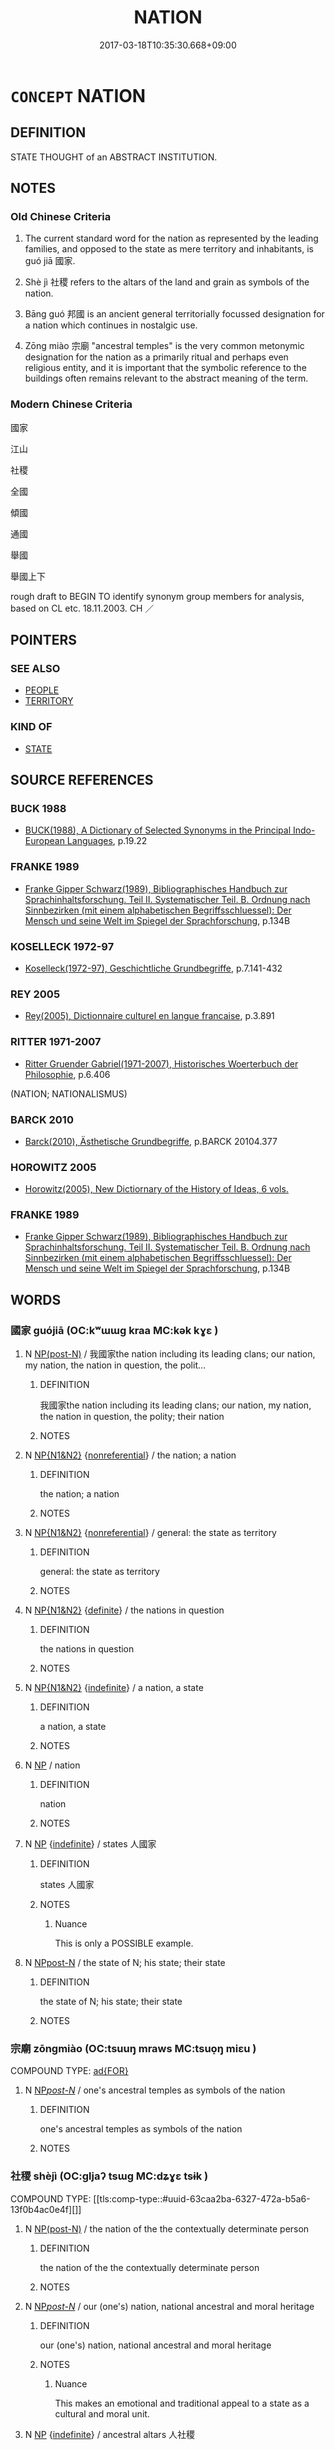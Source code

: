 # -*- mode: mandoku-tls-view -*-
#+TITLE: NATION
#+DATE: 2017-03-18T10:35:30.668+09:00        
#+STARTUP: content
* =CONCEPT= NATION
:PROPERTIES:
:CUSTOM_ID: uuid-b9f924c7-0540-4b4a-9c1f-67770bea8241
:SYNONYM+:  COUNTRY
:SYNONYM+:  SOVEREIGN STATE
:SYNONYM+:  STATE
:SYNONYM+:  LAND
:SYNONYM+:  REALM
:SYNONYM+:  KINGDOM
:SYNONYM+:  REPUBLIC
:SYNONYM+:  FATHERLAND
:SYNONYM+:  MOTHERLAND
:SYNONYM+:  PEOPLE
:SYNONYM+:  RACE
:TR_ZH: 民族/國家
:END:
** DEFINITION

STATE THOUGHT of an ABSTRACT INSTITUTION.

** NOTES

*** Old Chinese Criteria
1. The current standard word for the nation as represented by the leading families, and opposed to the state as mere territory and inhabitants, is guó jiā 國家.

2. Shè jì 社稷 refers to the altars of the land and grain as symbols of the nation.

3. Bāng guó 邦國 is an ancient general territorially focussed designation for a nation which continues in nostalgic use.

4. Zōng miào 宗廟 "ancestral temples" is the very common metonymic designation for the nation as a primarily ritual and perhaps even religious entity, and it is important that the symbolic reference to the buildings often remains relevant to the abstract meaning of the term.

*** Modern Chinese Criteria
國家

江山

社稷

全國

傾國

通國

舉國

舉國上下

rough draft to BEGIN TO identify synonym group members for analysis, based on CL etc. 18.11.2003. CH ／

** POINTERS
*** SEE ALSO
 - [[tls:concept:PEOPLE][PEOPLE]]
 - [[tls:concept:TERRITORY][TERRITORY]]

*** KIND OF
 - [[tls:concept:STATE][STATE]]

** SOURCE REFERENCES
*** BUCK 1988
 - [[cite:BUCK-1988][BUCK(1988), A Dictionary of Selected Synonyms in the Principal Indo-European Languages]], p.19.22

*** FRANKE 1989
 - [[cite:FRANKE-1989][Franke Gipper Schwarz(1989), Bibliographisches Handbuch zur Sprachinhaltsforschung. Teil II. Systematischer Teil. B. Ordnung nach Sinnbezirken (mit einem alphabetischen Begriffsschluessel): Der Mensch und seine Welt im Spiegel der Sprachforschung]], p.134B

*** KOSELLECK 1972-97
 - [[cite:KOSELLECK-1972-97][Koselleck(1972-97), Geschichtliche Grundbegriffe]], p.7.141-432

*** REY 2005
 - [[cite:REY-2005][Rey(2005), Dictionnaire culturel en langue francaise]], p.3.891

*** RITTER 1971-2007
 - [[cite:RITTER-1971-2007][Ritter Gruender Gabriel(1971-2007), Historisches Woerterbuch der Philosophie]], p.6.406
 (NATION; NATIONALISMUS)
*** BARCK 2010
 - [[cite:BARCK-2010][Barck(2010), Ästhetische Grundbegriffe]], p.BARCK 20104.377

*** HOROWITZ 2005
 - [[cite:HOROWITZ-2005][Horowitz(2005), New Dictiornary of the History of Ideas, 6 vols.]]
*** FRANKE 1989
 - [[cite:FRANKE-1989][Franke Gipper Schwarz(1989), Bibliographisches Handbuch zur Sprachinhaltsforschung. Teil II. Systematischer Teil. B. Ordnung nach Sinnbezirken (mit einem alphabetischen Begriffsschluessel): Der Mensch und seine Welt im Spiegel der Sprachforschung]], p.134B

** WORDS
   :PROPERTIES:
   :VISIBILITY: children
   :END:
*** 國家 guójiā (OC:kʷɯɯɡ kraa MC:kək kɣɛ )
:PROPERTIES:
:CUSTOM_ID: uuid-23a8db88-af85-4363-8137-aeff54285419
:Char+: 國(31,8/11) 家(40,7/10) 
:GY_IDS+: uuid-ba086483-4a6c-43de-800a-e37e8258b43a uuid-913e4503-2de6-45dc-b1b2-fb5134fe83f5
:PY+: guó jiā    
:OC+: kʷɯɯɡ kraa    
:MC+: kək kɣɛ    
:END: 
**** N [[tls:syn-func::#uuid-e2ece349-6f09-49f0-be4e-7b7c66094e6f][NP(post-N)]] / 我國家the nation including its leading clans; our nation, my nation, the nation in question, the polit...
:PROPERTIES:
:CUSTOM_ID: uuid-334b7d3c-3716-43e9-ac5f-7b62c74af68d
:WARRING-STATES-CURRENCY: 5
:END:
****** DEFINITION

我國家the nation including its leading clans; our nation, my nation, the nation in question, the polity; their nation

****** NOTES

**** N [[tls:syn-func::#uuid-0e71a24c-2529-482a-a575-a4f143a9890b][NP{N1&N2}]] {[[tls:sem-feat::#uuid-f8182437-4c38-4cc9-a6f8-b4833cdea2ba][nonreferential]]} / the nation; a nation
:PROPERTIES:
:CUSTOM_ID: uuid-cc526d23-d887-4e9f-a762-4411d5187d51
:WARRING-STATES-CURRENCY: 5
:END:
****** DEFINITION

the nation; a nation

****** NOTES

**** N [[tls:syn-func::#uuid-0e71a24c-2529-482a-a575-a4f143a9890b][NP{N1&N2}]] {[[tls:sem-feat::#uuid-f8182437-4c38-4cc9-a6f8-b4833cdea2ba][nonreferential]]} / general: the state as territory
:PROPERTIES:
:CUSTOM_ID: uuid-8dfcb379-4b5a-4aa5-b7ec-ab49576541f6
:WARRING-STATES-CURRENCY: 3
:END:
****** DEFINITION

general: the state as territory

****** NOTES

**** N [[tls:syn-func::#uuid-0e71a24c-2529-482a-a575-a4f143a9890b][NP{N1&N2}]] {[[tls:sem-feat::#uuid-792d0c88-0cc3-4051-85bc-a81539f27ae9][definite]]} / the nations in question
:PROPERTIES:
:CUSTOM_ID: uuid-18807506-e979-4466-b056-b93e9c1adb94
:WARRING-STATES-CURRENCY: 3
:END:
****** DEFINITION

the nations in question

****** NOTES

**** N [[tls:syn-func::#uuid-0e71a24c-2529-482a-a575-a4f143a9890b][NP{N1&N2}]] {[[tls:sem-feat::#uuid-c161d090-7e79-41e8-9615-93208fabbb99][indefinite]]} / a nation, a state
:PROPERTIES:
:CUSTOM_ID: uuid-95987889-6bdd-4468-9f41-42ecc7f2e355
:WARRING-STATES-CURRENCY: 3
:END:
****** DEFINITION

a nation, a state

****** NOTES

**** N [[tls:syn-func::#uuid-a8e89bab-49e1-4426-b230-0ec7887fd8b4][NP]] / nation
:PROPERTIES:
:CUSTOM_ID: uuid-9f730315-c913-491b-9386-b0759637c8d4
:END:
****** DEFINITION

nation

****** NOTES

**** N [[tls:syn-func::#uuid-a8e89bab-49e1-4426-b230-0ec7887fd8b4][NP]] {[[tls:sem-feat::#uuid-c161d090-7e79-41e8-9615-93208fabbb99][indefinite]]} / states 人國家
:PROPERTIES:
:CUSTOM_ID: uuid-17803372-7911-4578-9d10-a81b271c8685
:END:
****** DEFINITION

states 人國家

****** NOTES

******* Nuance
This is only a POSSIBLE example.

**** N [[tls:syn-func::#uuid-7ff85022-daa6-4ec8-892f-23641dce0f0f][NPpost-N]] / the state of N; his state; their state
:PROPERTIES:
:CUSTOM_ID: uuid-294f6e92-fb75-4847-9cb9-c1a67eb58c80
:END:
****** DEFINITION

the state of N; his state; their state

****** NOTES

*** 宗廟 zōngmiào (OC:tsuuŋ mraws MC:tsuo̝ŋ miɛu )
:PROPERTIES:
:CUSTOM_ID: uuid-eb078bbf-8c3c-4a9b-a5f3-7aabf631dc2f
:Char+: 宗(40,5/8) 廟(53,12/15) 
:GY_IDS+: uuid-c95274cd-bf70-417e-9420-a577f5674277 uuid-8db3b8a9-0ced-4946-b0fa-6cb90ef87315
:PY+: zōng miào    
:OC+: tsuuŋ mraws    
:MC+: tsuo̝ŋ miɛu    
:END: 
COMPOUND TYPE: [[tls:comp-type::#uuid-158466d0-465e-41f5-9dfb-da25df8b1d11][ad{FOR}]]


**** N [[tls:syn-func::#uuid-0c513944-f90e-42df-a8ad-65300f05c945][NP/post-N/]] / one's ancestral temples as symbols of the nation
:PROPERTIES:
:CUSTOM_ID: uuid-372ed2ba-2b94-4a79-a3b3-226052ba0056
:END:
****** DEFINITION

one's ancestral temples as symbols of the nation

****** NOTES

*** 社稷 shèjì (OC:ɡljaʔ tsɯɡ MC:dʑɣɛ tsɨk )
:PROPERTIES:
:CUSTOM_ID: uuid-27a8f4b4-3852-4322-b902-52c0f1497fcb
:Char+: 社(113,3/8) 稷(115,10/15) 
:GY_IDS+: uuid-29613fb8-5a4c-453c-8fff-94c5a2eab2d7 uuid-88230bcb-0413-4abc-a5a7-6764e51a8ab9
:PY+: shè jì    
:OC+: ɡljaʔ tsɯɡ    
:MC+: dʑɣɛ tsɨk    
:END: 
COMPOUND TYPE: [[tls:comp-type::#uuid-63caa2ba-6327-472a-b5a6-13f0b4ac0e4f][]]


**** N [[tls:syn-func::#uuid-e2ece349-6f09-49f0-be4e-7b7c66094e6f][NP(post-N)]] / the nation of the the contextually determinate person
:PROPERTIES:
:CUSTOM_ID: uuid-8bff7283-cd5e-41cb-a231-3735d873d9b5
:END:
****** DEFINITION

the nation of the the contextually determinate person

****** NOTES

**** N [[tls:syn-func::#uuid-0c513944-f90e-42df-a8ad-65300f05c945][NP/post-N/]] / our (one's) nation, national ancestral and moral heritage
:PROPERTIES:
:CUSTOM_ID: uuid-310a51e8-6b60-4f00-bd69-7eca47322c67
:WARRING-STATES-CURRENCY: 4
:END:
****** DEFINITION

our (one's) nation, national ancestral and moral heritage

****** NOTES

******* Nuance
This makes an emotional and traditional appeal to a state as a cultural and moral unit.

**** N [[tls:syn-func::#uuid-a8e89bab-49e1-4426-b230-0ec7887fd8b4][NP]] {[[tls:sem-feat::#uuid-c161d090-7e79-41e8-9615-93208fabbb99][indefinite]]} / ancestral altars 人社稷
:PROPERTIES:
:CUSTOM_ID: uuid-044e8470-edc8-4b23-8577-2e13b824ea3c
:END:
****** DEFINITION

ancestral altars 人社稷

****** NOTES

**** N [[tls:syn-func::#uuid-db0698e7-db2f-4ee3-9a20-0c2b2e0cebf0][NPab]] {[[tls:sem-feat::#uuid-2ef405b2-627b-4f29-940b-848d5428e30e][social]]} / the nation
:PROPERTIES:
:CUSTOM_ID: uuid-295ee5be-3178-4495-93e7-b475ff83c35f
:WARRING-STATES-CURRENCY: 3
:END:
****** DEFINITION

the nation

****** NOTES

**** N [[tls:syn-func::#uuid-7ff85022-daa6-4ec8-892f-23641dce0f0f][NPpost-N]] / (the subject's own) nation
:PROPERTIES:
:CUSTOM_ID: uuid-9974e0a5-33c8-446d-a448-05c8b9715ceb
:END:
****** DEFINITION

(the subject's own) nation

****** NOTES

**** N [[tls:syn-func::#uuid-51252bbe-3f6a-49cb-9a66-6037c29fab59][NPpost=Npr]] / the nation/altars of the land and grain of Npr
:PROPERTIES:
:CUSTOM_ID: uuid-1730a44c-2c43-4834-8a0d-789ceb7ecf55
:END:
****** DEFINITION

the nation/altars of the land and grain of Npr

****** NOTES

*** 邦國 bāngguó (OC:prooŋ kʷɯɯɡ MC:pɣɔŋ kək )
:PROPERTIES:
:CUSTOM_ID: uuid-e24a57d1-5faf-4e9f-b793-48c5a2c2975b
:Char+: 邦(163,4/7) 國(31,8/11) 
:GY_IDS+: uuid-1cdaf1e2-5e59-4da5-828c-28990daf00b9 uuid-ba086483-4a6c-43de-800a-e37e8258b43a
:PY+: bāng guó    
:OC+: prooŋ kʷɯɯɡ    
:MC+: pɣɔŋ kək    
:END: 
**** N [[tls:syn-func::#uuid-a8e89bab-49e1-4426-b230-0ec7887fd8b4][NP]] {[[tls:sem-feat::#uuid-c161d090-7e79-41e8-9615-93208fabbb99][indefinite]]} / states
:PROPERTIES:
:CUSTOM_ID: uuid-7bd9da06-f335-4a1a-8674-72be68a606e9
:END:
****** DEFINITION

states

****** NOTES

**** N [[tls:syn-func::#uuid-a8e89bab-49e1-4426-b230-0ec7887fd8b4][NP]] {[[tls:sem-feat::#uuid-f8182437-4c38-4cc9-a6f8-b4833cdea2ba][nonreferential]]} / the state
:PROPERTIES:
:CUSTOM_ID: uuid-3cff73c4-a2ca-4205-9b9e-8d412d16ad29
:END:
****** DEFINITION

the state

****** NOTES

**** N [[tls:syn-func::#uuid-a8e89bab-49e1-4426-b230-0ec7887fd8b4][NP]] {[[tls:sem-feat::#uuid-5fae11b4-4f4e-441e-8dc7-4ddd74b68c2e][plural]]} / the states of the empire
:PROPERTIES:
:CUSTOM_ID: uuid-e98b70a5-5ccd-4ab8-8e58-8038b1ea7873
:END:
****** DEFINITION

the states of the empire

****** NOTES

**** N [[tls:syn-func::#uuid-a8e89bab-49e1-4426-b230-0ec7887fd8b4][NP]] {[[tls:sem-feat::#uuid-792d0c88-0cc3-4051-85bc-a81539f27ae9][definite]]} / the state
:PROPERTIES:
:CUSTOM_ID: uuid-b1c45a43-d238-44a2-b518-5594cbf2fbba
:END:
****** DEFINITION

the state

****** NOTES

*** 邦家 bāngjiā (OC:prooŋ kraa MC:pɣɔŋ kɣɛ )
:PROPERTIES:
:CUSTOM_ID: uuid-80b792df-1151-4ba2-8e15-c282b445394d
:Char+: 邦(163,4/7) 家(40,7/10) 
:GY_IDS+: uuid-1cdaf1e2-5e59-4da5-828c-28990daf00b9 uuid-913e4503-2de6-45dc-b1b2-fb5134fe83f5
:PY+: bāng jiā    
:OC+: prooŋ kraa    
:MC+: pɣɔŋ kɣɛ    
:END: 
COMPOUND TYPE: [[tls:comp-type::#uuid-59324204-2642-4c3e-ab09-17d4eb8d4ed5][]]


**** N [[tls:syn-func::#uuid-0e71a24c-2529-482a-a575-a4f143a9890b][NP{N1&N2}]] {[[tls:sem-feat::#uuid-c161d090-7e79-41e8-9615-93208fabbb99][indefinite]]} / states with their senior clans
:PROPERTIES:
:CUSTOM_ID: uuid-e21d2773-d852-4232-9e6d-b8652389d014
:WARRING-STATES-CURRENCY: 2
:END:
****** DEFINITION

states with their senior clans

****** NOTES

**** N [[tls:syn-func::#uuid-a8e89bab-49e1-4426-b230-0ec7887fd8b4][NP]] {[[tls:sem-feat::#uuid-792d0c88-0cc3-4051-85bc-a81539f27ae9][definite]]} / the family dominating the realm> the nation
:PROPERTIES:
:CUSTOM_ID: uuid-40278c68-78cc-408b-a046-002e239ef8f3
:END:
****** DEFINITION

the family dominating the realm> the nation

****** NOTES

**** N [[tls:syn-func::#uuid-a8e89bab-49e1-4426-b230-0ec7887fd8b4][NP]] {[[tls:sem-feat::#uuid-c161d090-7e79-41e8-9615-93208fabbb99][indefinite]]} / a country
:PROPERTIES:
:CUSTOM_ID: uuid-c505ec23-8f91-4cca-8101-62504d2ff09f
:END:
****** DEFINITION

a country

****** NOTES

** BIBLIOGRAPHY
bibliography:../core/tlsbib.bib
